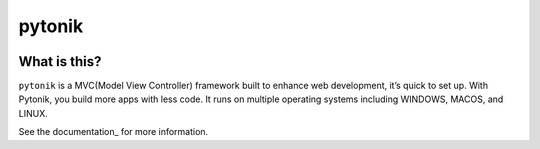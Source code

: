 ========
pytonik
========

.. image:: https://img.shields.io/pypi/v/pytonik.svg
   :target: https://pypi.python.org/pypi/pytonik
   :alt: Pypi Version
.. image:: https://travis-ci.org/readthedocs/pytonik.svg?branch=master
   :target: https://travis-ci.org/readthedocs/pytonik
   :alt: Build Status
.. image:: https://img.shields.io/pypi/l/pytonik.svg
   :target: https://pypi.python.org/pypi/pytonik/
   :alt: License
.. image:: https://readthedocs.org/projects/pytonik/badge/?version=latest
  :target: http://pytonik.readthedocs.io/en/latest/?badge=latest
  :alt: Documentation Status

.. image:: https://travis-ci.org/al45tair/dmgbuild.svg?branch=master
    :target: https://travis-ci.org/al45tair/dmgbuild

.. image:: https://readthedocs.org/projects/dmgbuild/badge/?version=latest
    :target: http://dmgbuild.readthedocs.io/en/latest/?badge=latest


What is this?
-------------

``pytonik`` is a MVC(Model View Controller) framework built to enhance web development, it’s quick to set up. With Pytonik, you build more apps with less code. It runs on multiple operating systems including WINDOWS, MACOS, and LINUX.

See the documentation_ for more information.

